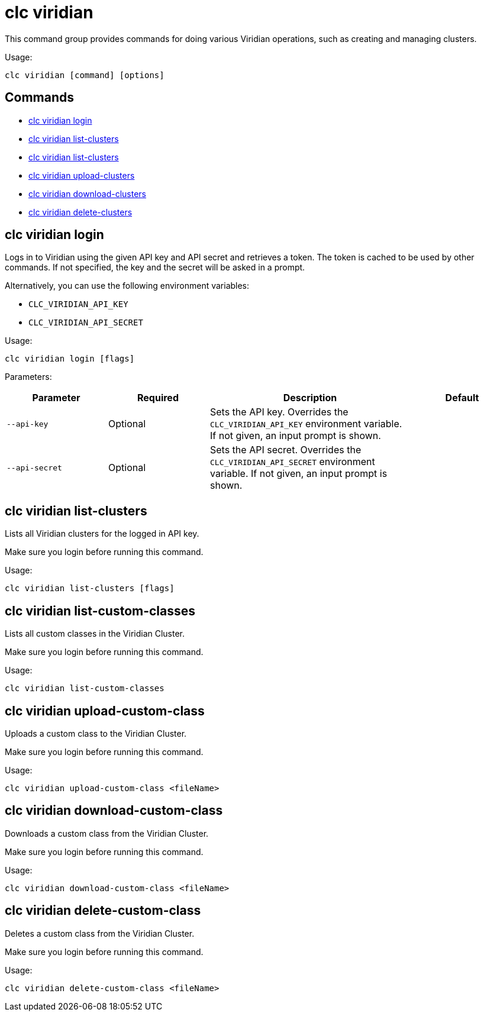 = clc viridian

This command group provides commands for doing various Viridian operations, such as creating and managing clusters.

Usage:

[source,bash]
----
clc viridian [command] [options]
----

== Commands

* <<clc-viridian-login, clc viridian login>>
* <<clc-viridian-list-clusters, clc viridian list-clusters>>
* <<clc-viridian-list-custom-classes, clc viridian list-clusters>>
* <<clc-viridian-upload-custom-class, clc viridian upload-clusters>>
* <<clc-viridian-download-custom-class, clc viridian download-clusters>>
* <<clc-viridian-delete-custom-class, clc viridian delete-clusters>>

== clc viridian login

Logs in to Viridian using the given API key and API secret and retrieves a token.
The token is cached to be used by other commands.
If not specified, the key and the secret will be asked in a prompt.

Alternatively, you can use the following environment variables:

* `CLC_VIRIDIAN_API_KEY`
* `CLC_VIRIDIAN_API_SECRET`

Usage:

[source,bash]
----
clc viridian login [flags]
----

Parameters:

[cols="1m,1a,2a,1a"]
|===
|Parameter|Required|Description|Default

|`--api-key`
|Optional
|Sets the API key. Overrides the `CLC_VIRIDIAN_API_KEY` environment variable. If not given, an input prompt is shown.
|

|`--api-secret`
|Optional
|Sets the API secret. Overrides the `CLC_VIRIDIAN_API_SECRET` environment variable. If not given, an input prompt is shown.
|

|===

== clc viridian list-clusters

Lists all Viridian clusters for the logged in API key.

Make sure you login before running this command.

Usage:

[source,bash]
----
clc viridian list-clusters [flags]
----

== clc viridian list-custom-classes

Lists all custom classes in the Viridian Cluster.

Make sure you login before running this command.

Usage:

[source,bash]
----
clc viridian list-custom-classes
----

== clc viridian upload-custom-class

Uploads a custom class to the Viridian Cluster.

Make sure you login before running this command.

Usage:

[source,bash]
----
clc viridian upload-custom-class <fileName>
----

== clc viridian download-custom-class

Downloads a custom class from the Viridian Cluster.

Make sure you login before running this command.

Usage:

[source,bash]
----
clc viridian download-custom-class <fileName>
----

== clc viridian delete-custom-class

Deletes a custom class from the Viridian Cluster.

Make sure you login before running this command.

Usage:

[source,bash]
----
clc viridian delete-custom-class <fileName>
----